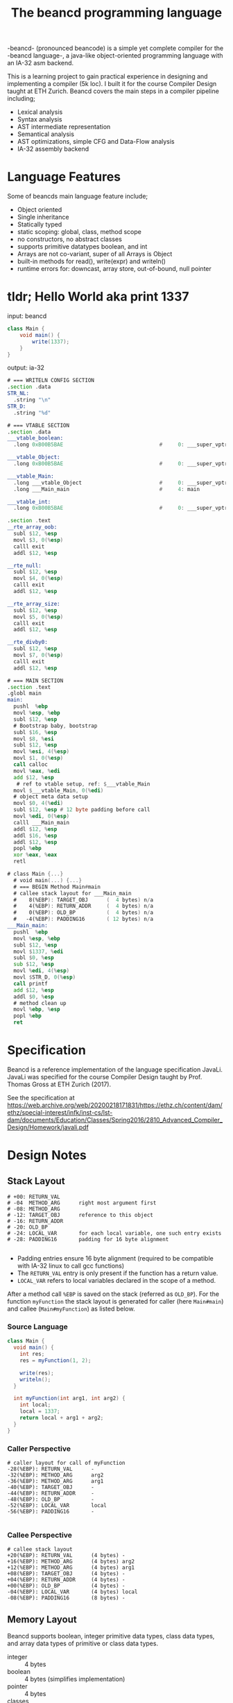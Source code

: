 #+TITLE: The beancd programming language

-beancd- (pronounced beancode) is a simple yet complete compiler for
the -beancd language-, a java-like object-oriented programming
language with an IA-32 asm backend.

This is a learning project to gain practical experience in designing
and implementing a compiler (5k loc). I built it for the course Compiler Design
taught at ETH Zurich. Beancd covers the main steps in a compiler
pipeline including;

- Lexical analysis
- Syntax analysis
- AST intermediate representation
- Semantical analysis
- AST optimizations, simple CFG and Data-Flow analysis
- IA-32 assembly backend

* Language Features
Some of beancds main language feature include;

- Object oriented
- Single inheritance
- Statically typed
- static scoping: global, class, method scope
- no constructors, no abstract classes
- supports primitive datatypes boolean, and int
- Arrays are not co-variant, super of all Arrays is Object
- built-in methods for read(), write(expr) and writeln()
- runtime errors for: downcast, array store, out-of-bound, null
  pointer

* tldr; Hello World aka print 1337
input: beancd
#+BEGIN_SRC java
class Main {
    void main() {
        write(1337);
    }
}
#+END_SRC

output: ia-32
#+BEGIN_SRC asm
# === WRITELN CONFIG SECTION
.section .data
STR_NL:
  .string "\n"
STR_D:
  .string "%d"

# === VTABLE SECTION
.section .data
___vtable_boolean:
  .long 0xB00B5BAE                               #     0: ___super_vptr

___vtable_Object:
  .long 0xB00B5BAE                               #     0: ___super_vptr

___vtable_Main:
  .long ___vtable_Object                         #     0: ___super_vptr
  .long ___Main_main                             #     4: main

___vtable_int:
  .long 0xB00B5BAE                               #     0: ___super_vptr

.section .text
__rte_array_oob:
  subl $12, %esp
  movl $3, 0(%esp)
  calll exit
  addl $12, %esp

__rte_null:
  subl $12, %esp
  movl $4, 0(%esp)
  calll exit
  addl $12, %esp

__rte_array_size:
  subl $12, %esp
  movl $5, 0(%esp)
  calll exit
  addl $12, %esp

__rte_divby0:
  subl $12, %esp
  movl $7, 0(%esp)
  calll exit
  addl $12, %esp

# === MAIN SECTION
.section .text
.globl main
main:
  pushl  %ebp
  movl %esp, %ebp
  subl $12, %esp
  # Bootstrap baby, bootstrap
  subl $16, %esp
  movl $8, %esi
  subl $12, %esp
  movl %esi, 4(%esp)
  movl $1, 0(%esp)
  call calloc
  movl %eax, %edi
  add $12, %esp
   # ref to vtable setup, ref: $___vtable_Main
  movl $___vtable_Main, 0(%edi)
  # object meta data setup
  movl $0, 4(%edi)
  subl $12, %esp # 12 byte padding before call
  movl %edi, 0(%esp)
  calll ___Main_main
  addl $12, %esp
  addl $16, %esp
  addl $12, %esp
  popl %ebp
  xor %eax, %eax
  retl

# class Main {...}
  # void main(...) {...}
  # === BEGIN Method Main#main
  # callee stack layout for ___Main_main
  #    8(%EBP): TARGET_OBJ      (  4 bytes) n/a
  #    4(%EBP): RETURN_ADDR     (  4 bytes) n/a
  #    0(%EBP): OLD_BP          (  4 bytes) n/a
  #   -4(%EBP): PADDING16       ( 12 bytes) n/a
___Main_main:
  pushl  %ebp
  movl %esp, %ebp
  subl $12, %esp
  movl $1337, %edi
  subl $0, %esp
  sub $12, %esp
  movl %edi, 4(%esp)
  movl $STR_D, 0(%esp)
  call printf
  add $12, %esp
  addl $0, %esp
  # method clean up
  movl %ebp, %esp
  popl %ebp
  ret
#+END_SRC

* Specification
Beancd is a reference implementation of the language specification
JavaLi. JavaLi was specified for the course Compiler Design taught by
Prof. Thomas Gross at ETH Zurich (2017).

See the specification at
https://web.archive.org/web/20200218171831/https://ethz.ch/content/dam/ethz/special-interest/infk/inst-cs/lst-dam/documents/Education/Classes/Spring2016/2810_Advanced_Compiler_Design/Homework/javali.pdf

* Design Notes
** Stack Layout
#+BEGIN_SRC
# +00: RETURN_VAL      
# -04  METHOD_ARG      right most argument first
# -08: METHOD_ARG
# -12: TARGET_OBJ      reference to this object
# -16: RETURN_ADDR     
# -20: OLD_BP          
# -24: LOCAL_VAR       for each local variable, one such entry exists
# -28: PADDING16       padding for 16 byte alignment

#+END_SRC
- Padding entries ensure 16 byte alignment (required to be compatible
  with IA-32 linux to call gcc functions)
- The ~RETURN_VAL~  entry is only present if the function has a return
  value.
- ~LOCAL_VAR~ refers to local variables declared in the scope of a
  method.


After a method call ~%EBP~ is saved on the stack (referred as ~OLD_BP~).
For the  function ~myFunction~ the stack layout is
generated for caller (here ~Main#main~) and callee
(~Main#myFunction~) as listed below.

*** Source Language
#+BEGIN_SRC java
  class Main {
    void main() {
      int res;
      res = myFunction(1, 2);

      write(res);
      writeln();
    }

    int myFunction(int arg1, int arg2) {
      int local;
      local = 1337;
      return local + arg1 + arg2;
    }
  }
#+END_SRC

*** Caller Perspective
#+BEGIN_SRC 
# caller layout for call of myFunction
-28(%EBP): RETURN_VAL      -
-32(%EBP): METHOD_ARG      arg2
-36(%EBP): METHOD_ARG      arg1
-40(%EBP): TARGET_OBJ      -
-44(%EBP): RETURN_ADDR     -
-48(%EBP): OLD_BP          -
-52(%EBP): LOCAL_VAR       local
-56(%EBP): PADDING16       -

#+END_SRC

*** Callee Perspective
#+BEGIN_SRC 
# callee stack layout
+20(%EBP): RETURN_VAL      (4 bytes) -
+16(%EBP): METHOD_ARG      (4 bytes) arg2
+12(%EBP): METHOD_ARG      (4 bytes) arg1
+08(%EBP): TARGET_OBJ      (4 bytes) -
+04(%EBP): RETURN_ADDR     (4 bytes) -
+00(%EBP): OLD_BP          (4 bytes) -
-04(%EBP): LOCAL_VAR       (4 bytes) local
-08(%EBP): PADDING16       (8 bytes) -
#+END_SRC

** Memory Layout
Beancd supports boolean, integer primitive data types, class
data types, and array data types of primitive or class data types.

- integer :: 4 bytes
- boolean :: 4 bytes (simplifies implementation)
- pointer :: 4 bytes
- classes :: 8 byte header
- arrays :: 16 byte header

*** Classes
Classes have a memory footprint of at least 8 bytes.

**** Class Header
#+BEGIN_SRC 
+00: pointer to vtable
+04: meta data
#+END_SRC

*** Arrays
Arrays have a memory footprint of at least 16 bytes.

**** Array Header
#+BEGIN_SRC
+00: pointer to vtable
+04: meta data
+08: number of elements
+12: element size
#+END_SRC

** Virtual Tables
Virtual tables are generated in the assembly prologue
for each primitive and class data type. The first 4 bytes of a
virtual table contains a reference to the super type. These references
are used for inheritance. Primitive data types do not have a super
type which is why the magic number ~0xB00B5BAE~ is used to indicate
no super type. The class ~Object~ does not have a super type either and also
uses the same magic number.


All classes (including arrays) are sub-classes of the special class ~Object~. In the
vtable dump below, class ~___vtable_Main~ contains a reference to
the virtual table of special class ~Object~.

#+BEGIN_SRC asm
.data
___vtable_boolean:
  .long 0xB00B5BAE                               #     0: ___super_vptr       

___vtable_Object:
  .long 0xB00B5BAE                               #     0: ___super_vptr       

___vtable_Main:
  .long ___vtable_Object                         #     0: ___super_vptr       
  .long ___Main_myFunction                       #     4: myFunction          
  .long ___Main_main                             #     8: main                

___vtable_int:
  .long 0xB00B5BAE                               #     0: ___super_vptr

#+END_SRC

** Runtime Error Detection
The assembly prologue also contains implementations of runtime errors.
Runtime error labels are prefixed with ~__rte_~ (as in Run Time
Error). Runtime errors abort execution with an error code and call 
the glibc function ~_exit~.

*** Runtime Assembly
#+BEGIN_SRC asm
    .text 
__rte_array_oob:
    subl  $12, %esp
    movl  $3, 0(%esp)
    calll _exit
    addl  $12, %esp
__rte_null:
    subl  $12, %esp
    movl  $4, 0(%esp)
    calll _exit
    addl  $12, %esp
__rte_array_size:
    subl  $12, %esp
    movl  $5, 0(%esp)
    calll _exit
    addl  $12, %esp
__rte_divby0:
    subl  $12, %esp
    movl  $7, 0(%esp)
    calll _exit
    addl  $12, %esp
#+END_SRC

*** Implemented Errors
- Error 01 :: Invalid downcast
- Error 02 :: Invalid array allocation
- Error 03 :: Array out of bounds
- Error 04 :: Null pointer
- Error 05 :: Invalid array size on allocation
- Error 12 :: Division or Modulo 0.


* Optimizations
** General Assembly Optimizations
- For binary expressions, fewer assembly instructions are generated if
  one or both of the two arguments can be determined at compile time.
  Specifically, the fact that the instruction ~cmpl~ allows one argument to be an
  immediate value is exploited.
- A load of a constant value (Int/Boolean) is omitted and immediate
  values are used instead where possible.
- Nullchecks are not performed for ThisRef nodes.
- Fewer instructions for branching between CfgCodeGenerator blocks.
- If arguments for method calls can be determined at compile time,
  immediate values are pushed onto stack directlly without moves into
  registers.
** ConstantFoldingOpt.java
- Uses DataFlowAnalysis for constant propagination.
** ArithmeticPropertyOpt.java
- Exploits arithmetic properties in multiplications or modulo operations.
  For instance, a multiplication by 0 is always zero. In case the
  other argument is not a method call (with side effects), the
  expression is evaluated to 0 at compile time.

** BinaryOperationOpt.java
- Exploits commutativity of multiplication and addition if constants
  are involved.

** StaticConditionOpt.java
- Removes conditions and branching if condition value can be determined
  at compile time.

** VarOverwriteOpt.java
- Removes assign statements of variables whose values are not used and
  reassigned afterwards.

** EmptyBlockCleanup.java
- Removes empty/nop cfg graph nodes.

** Further improvements (not enabled/ not implemented)
*** InlineMethodAnalysis.java
- Removes method invocation if method returns constant values and replaces 
  invocation by those values. This optimization is currently not
  enabled as it needs further testing and more advanced
  implementations for stronger optimizations.

*** Implement null check analysis
- Remove unecessary null checks, not implemented

*** Remove assignments in Loops whose value does not dependent on iteration
- Not implemented


* More Examples
*** Source Language
#+BEGIN_SRC java
  class Main {
    void main() {
      int res;
      res = myFunction(1, 2);
      write(res);
      writeln();
    }
    int myFunction(int arg1, int arg2) {
      int local;
      local = 1337;
      return local + arg1 + arg2;
    }
  }
#+END_SRC

*** Assembly
#+BEGIN_SRC asm
#+END_SRC

